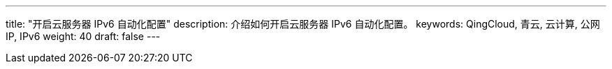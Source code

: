---
title: "开启云服务器 IPv6 自动化配置"
description: 介绍如何开启云服务器 IPv6 自动化配置。
keywords: QingCloud, 青云, 云计算, 公网IP, IPv6
weight: 40
draft: false
---

